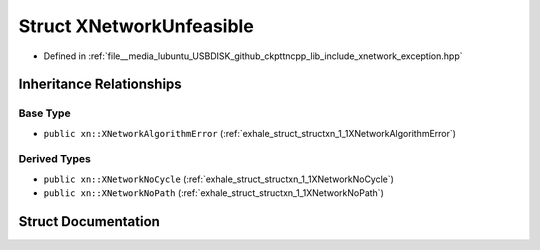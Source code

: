 .. _exhale_struct_structxn_1_1XNetworkUnfeasible:

Struct XNetworkUnfeasible
=========================

- Defined in :ref:`file__media_lubuntu_USBDISK_github_ckpttncpp_lib_include_xnetwork_exception.hpp`


Inheritance Relationships
-------------------------

Base Type
*********

- ``public xn::XNetworkAlgorithmError`` (:ref:`exhale_struct_structxn_1_1XNetworkAlgorithmError`)


Derived Types
*************

- ``public xn::XNetworkNoCycle`` (:ref:`exhale_struct_structxn_1_1XNetworkNoCycle`)
- ``public xn::XNetworkNoPath`` (:ref:`exhale_struct_structxn_1_1XNetworkNoPath`)


Struct Documentation
--------------------


.. doxygenstruct:: xn::XNetworkUnfeasible
   :members:
   :protected-members:
   :undoc-members: